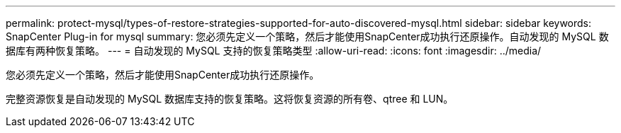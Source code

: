 ---
permalink: protect-mysql/types-of-restore-strategies-supported-for-auto-discovered-mysql.html 
sidebar: sidebar 
keywords: SnapCenter Plug-in for mysql 
summary: 您必须先定义一个策略，然后才能使用SnapCenter成功执行还原操作。自动发现的 MySQL 数据库有两种恢复策略。 
---
= 自动发现的 MySQL 支持的恢复策略类型
:allow-uri-read: 
:icons: font
:imagesdir: ../media/


[role="lead"]
您必须先定义一个策略，然后才能使用SnapCenter成功执行还原操作。

完整资源恢复是自动发现的 MySQL 数据库支持的恢复策略。这将恢复资源的所有卷、qtree 和 LUN。

